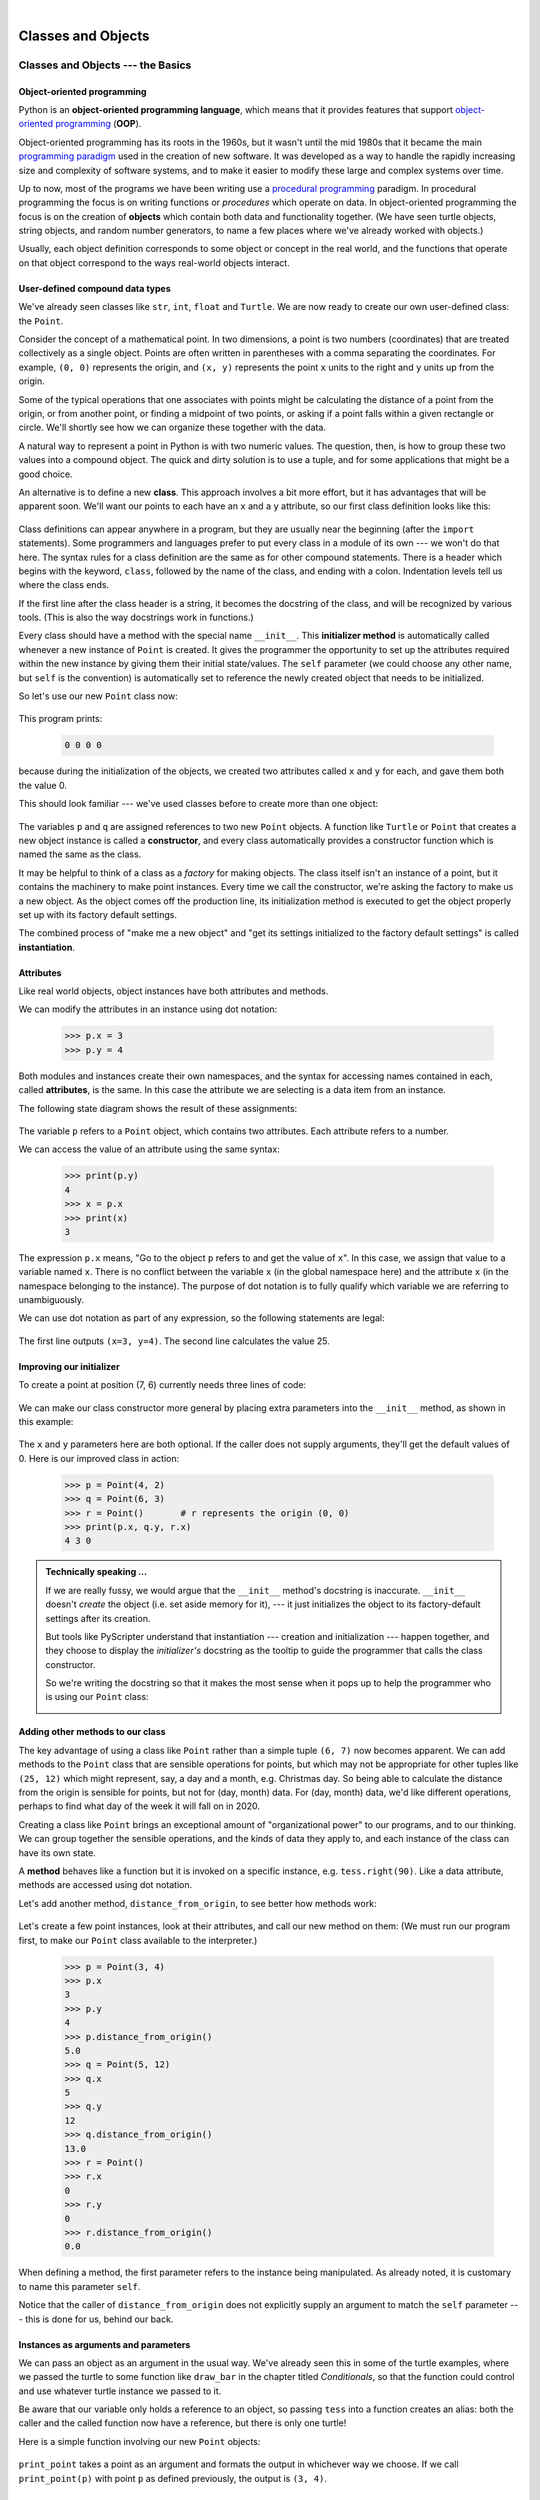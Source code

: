 ..  Copyright (C) Peter Wentworth, Jeffrey Elkner, Allen B. Downey and Chris Meyers.
    Permission is granted to copy, distribute and/or modify this document
    under the terms of the GNU Free Documentation License, Version 1.3
    or any later version published by the Free Software Foundation;
    with Invariant Sections being Foreword, Preface, and Contributor List, no
    Front-Cover Texts, and no Back-Cover Texts.  A copy of the license is
    included in the section entitled "GNU Free Documentation License".

|     

Classes and Objects
==================================

Classes and Objects --- the Basics
##################################
.. Pete thinks:  this and the next chapter are too heavily biased towards geometry, and need 
   some other non-overwhelming examples.  
   In particular, the objects are stateless, rather than state machines.
   We need another good sample or exercise that emphasizes that the object has state.  (like the
   turtle that has a position and color, and methods like forward that change the state.)
   Perhaps a prepaid phone account object, that allows top-up deposits, and SMS charges
   or call charges, and querying of the balance.   But at the same time, if there was also
   interesting algorithmic computation that could be encapsulated in the object, (and was natural 
   for the object rather than contrived) that would be even better.   Subtracing 20c from your
   SMS balance really sounds as boring as all hell!  In the chapter on PyGame we'll try to address
   this with some sprites that have internal state. 


.. index:: object-oriented programming

Object-oriented programming
---------------------------

Python is an **object-oriented programming language**, which means that it
provides features that support `object-oriented programming
<http://en.wikipedia.org/wiki/Object-oriented_programming>`__ (**OOP**).

Object-oriented programming has its roots in the 1960s, but it wasn't until the
mid 1980s that it became the main `programming paradigm
<http://en.wikipedia.org/wiki/Programming_paradigm>`__ used in the creation
of new software. It was developed as a way to handle the rapidly increasing
size and complexity of software systems, and to make it easier to modify these
large and complex systems over time.

Up to now, most of the programs we have been writing use a `procedural programming
<http://en.wikipedia.org/wiki/Procedural_programming>`__ paradigm. In
procedural programming the focus is on writing functions or *procedures* which
operate on data. In object-oriented programming the focus is on the creation of
**objects** which contain both data and functionality together.   (We have seen turtle
objects, string objects, and random number generators, to name a few places where
we've already worked with objects.) 

Usually, each object definition corresponds to some object or concept in the real
world, and the functions that operate on that object correspond to the ways
real-world objects interact.
 
.. index:: compound data type

User-defined compound data types
--------------------------------

We've already seen classes like ``str``, ``int``, ``float`` and ``Turtle``.  
We are now ready to create our own user-defined class: the ``Point``.

Consider the concept of a mathematical point. In two dimensions, a point is two
numbers (coordinates) that are treated collectively as a single object. 
Points are often written in parentheses with a comma
separating the coordinates. For example, ``(0, 0)`` represents the origin, and
``(x, y)`` represents the point ``x`` units to the right and ``y`` units up
from the origin.

Some of the typical operations that one associates with points might be
calculating the distance of a point from the origin, or from another point,
or finding a midpoint of two points, or asking if a point falls within a
given rectangle or circle.  We'll shortly see how we can organize these
together with the data.

A natural way to represent a point in Python is with two numeric values. The
question, then, is how to group these two values into a compound object. The
quick and dirty solution is to use a tuple, and for some applications
that might be a good choice.

An alternative is to define a new **class**. This approach involves a 
bit more effort, but it has advantages that will be apparent soon.  
We'll want our points to each have an ``x`` and a ``y`` attribute,
so our first class definition looks like this:

    .. sourcecode:: python3
        :linenos:
        
        class Point:
            """ Point class represents and manipulates x,y coords. """
            
            def __init__(self):
                """ Create a new point at the origin """
                self.x = 0
                self.y = 0          

Class definitions can appear anywhere in a program, but they are usually near
the beginning (after the ``import`` statements). Some programmers and languages
prefer to put every class in a module of its own --- we won't do that here.  
The syntax rules for a class
definition are the same as for other compound statements. There is a header
which begins with the keyword, ``class``, followed by the name of the class,
and ending with a colon.  Indentation levels tell us where the class ends.

If the first line after the class header is a string, it becomes
the docstring of the class, and will be recognized by various tools.  (This
is also the way docstrings work in functions.)

Every class should have a method with the special name ``__init__``.  
This **initializer method** is automatically called whenever a new 
instance of ``Point`` is created.  It gives the programmer the opportunity 
to set up the attributes required within the new instance by giving them 
their initial state/values.  The ``self`` parameter (we could choose any
other name, but ``self`` is the convention) is automatically set to reference
the newly created object that needs to be initialized.   

So let's use our new ``Point`` class now:

    .. sourcecode:: python3
        :linenos:
        
        p = Point()         # Instantiate an object of type Point
        q = Point()         # Make a second point

        print(p.x, p.y, q.x, q.y)  # Each point object has its own x and y
    
This program prints: 

    .. sourcecode:: python3
    
       0 0 0 0
   
because during the initialization of the objects, we created two
attributes called ``x`` and ``y`` for each, and gave them both the value 0.

This should look familiar --- we've used classes before to create
more than one object:   

    .. sourcecode:: python3
        :linenos:

        from turtle import Turtle    
        
        tess = Turtle()     # Instantiate objects of type Turtle   
        alex = Turtle()  
 
The variables ``p`` and ``q`` are assigned references to two new ``Point`` objects. 
A function like ``Turtle`` or ``Point`` that creates a new object instance 
is called a **constructor**, and every class automatically provides a
constructor function which is named the same as the class.

It may be helpful to think of a class as a *factory* for making objects.  
The class itself isn't an instance of a point, but it contains the machinery 
to make point instances.   Every time we call the constructor, we're asking
the factory to make us a new object.  As the object comes off the 
production line, its initialization method is executed to 
get the object properly set up with its factory default settings.

The combined process of "make me a new object" and "get its settings initialized
to the factory default settings" is called **instantiation**.  

.. index:: attribute

Attributes
----------

Like real world objects, object instances have both attributes and methods.   

We can modify the attributes in an instance using dot notation:

    .. sourcecode:: python3
        
        >>> p.x = 3
        >>> p.y = 4

Both modules and instances create
their own namespaces, and the syntax for accessing names contained in each,
called **attributes**, is the same. In this case the attribute we are selecting
is a data item from an instance.

The following state diagram shows the result of these assignments:

    .. image:: illustrations/point.png
       :alt: Point state diagram 

The variable ``p`` refers to a ``Point`` object, which contains two attributes.
Each attribute refers to a number.

We can access the value of an attribute using the same syntax:

    .. sourcecode:: python3
        
        >>> print(p.y)
        4
        >>> x = p.x
        >>> print(x)
        3

The expression ``p.x`` means, "Go to the object ``p`` refers to and get the
value of ``x``". In this case, we assign that value to a variable named ``x``.
There is no conflict between the variable ``x`` (in the global namespace here)
and the attribute ``x`` (in the namespace belonging to the instance). The
purpose of dot notation is to fully qualify which variable we are referring to
unambiguously.

We can use dot notation as part of any expression, so the following statements
are legal:

    .. sourcecode:: python3
        :linenos:
        
        print("(x={0}, y={1})".format(p.x, p.y))
        distance_squared_from_origin = p.x * p.x + p.y * p.y

The first line outputs ``(x=3, y=4)``.  The second line calculates the value 25.


Improving our initializer
------------------------- 

To create a point at position (7, 6) currently needs three lines of code:

    .. sourcecode:: python3
        :linenos:
        
        p = Point()
        p.x = 7
        p.y = 6
    
We can make our class constructor more general by placing extra parameters into
the ``__init__`` method, as shown in this example:

    .. sourcecode:: python3
        :linenos:
        
        class Point:
            """ Point class represents and manipulates x,y coords. """
            
            def __init__(self, x=0, y=0):
                """ Create a new point at x, y """
                self.x = x
                self.y = y 
                
        # Other statements outside the class continue below here.

The ``x`` and ``y`` parameters here are both optional.  If the caller does not 
supply arguments, they'll get the default values of 0.  Here is our improved class 
in action:

    .. sourcecode:: python3
        
        >>> p = Point(4, 2)
        >>> q = Point(6, 3)
        >>> r = Point()       # r represents the origin (0, 0)
        >>> print(p.x, q.y, r.x)
        4 3 0 
    

.. admonition:: Technically speaking ...

   If we are really fussy, we would argue that the ``__init__`` method's docstring
   is inaccurate. ``__init__`` doesn't *create* the object (i.e. set aside memory for it), --- 
   it just initializes the object to its factory-default settings after its creation.  
   
   But tools like PyScripter understand that instantiation --- creation and initialization --- 
   happen together, and they choose to display the *initializer's* docstring as the tooltip
   to guide the programmer that calls the class constructor.  
   
   So we're writing the docstring so that it makes the most sense when it pops up to 
   help the programmer who is using our ``Point`` class:
   
   .. image:: illustrations/tooltip_init.png
   
       
Adding other methods to our class
---------------------------------
          
The key advantage of using a class like ``Point`` rather than a simple
tuple ``(6, 7)`` now becomes apparent.  We can add methods to
the ``Point`` class that are sensible operations for points, but
which may not be appropriate for other tuples like ``(25, 12)`` which might
represent, say, a day and a month, e.g. Christmas day. So being able
to calculate the distance from the origin is sensible for 
points, but not for (day, month) data.  For (day, month) data, 
we'd like different operations, perhaps to find what day of the week 
it will fall on in 2020.
 
Creating a class like ``Point`` brings an exceptional
amount of "organizational power" to our programs, and to our thinking. 
We can group together the sensible operations, and the kinds of data 
they apply to, and each instance of the class can have its own state.       
          
A **method** behaves like a function but it is invoked on a specific
instance, e.g. ``tess.right(90)``.   Like a data
attribute, methods are accessed using dot notation.  

Let's add another method, ``distance_from_origin``, to see better how methods
work:

    .. sourcecode:: python3
        :linenos:
        
        class Point:
            """ Create a new Point, at coordinates x, y """
            
            def __init__(self, x=0, y=0):
                """ Create a new point at x, y """
                self.x = x
                self.y = y 

            def distance_from_origin(self):
                """ Compute my distance from the origin """
                return ((self.x ** 2) + (self.y ** 2)) ** 0.5 

Let's create a few point instances, look at their attributes, and call our new
method on them: (We must run our program first, to make our ``Point`` class available to the interpreter.)

    .. sourcecode:: python3

        >>> p = Point(3, 4)
        >>> p.x
        3
        >>> p.y
        4
        >>> p.distance_from_origin()
        5.0
        >>> q = Point(5, 12)
        >>> q.x
        5
        >>> q.y
        12
        >>> q.distance_from_origin()
        13.0
        >>> r = Point()
        >>> r.x
        0
        >>> r.y
        0
        >>> r.distance_from_origin()
        0.0   

When defining a method, the first parameter refers to the instance being
manipulated.  As already noted, it is customary to name this parameter ``self``.  

Notice that the caller of ``distance_from_origin`` does not explicitly 
supply an argument to match the ``self`` parameter --- this is done for
us, behind our back.  

    
Instances as arguments and parameters
-------------------------------------

We can pass an object as an argument in the usual way. We've already seen
this in some of the turtle examples, where we passed the turtle to
some function like ``draw_bar`` in the chapter titled `Conditionals`, 
so that the function could control and use whatever turtle instance we passed to it.  

Be aware that our variable only holds a reference to an object, so passing ``tess``
into a function creates an alias: both the caller and the called function
now have a reference, but there is only one turtle! 

Here is a simple function involving our new ``Point`` objects:
 
    .. sourcecode:: python3
        :linenos:
        
        
        def print_point(pt):  
            print("({0}, {1})".format(pt.x, pt.y))

``print_point`` takes a point as an argument and formats the output in whichever
way we choose.  If we call ``print_point(p)`` with point ``p`` as defined previously,
the output is ``(3, 4)``.


Converting an instance to a string
----------------------------------

Most object-oriented programmers probably would not do what we've just done in ``print_point``.  
When we're working with classes and objects, a preferred alternative
is to add a new method to the class.  And we don't like chatterbox methods that call
``print``.  A better approach is to have a method so that every instance
can produce a string representation of itself.  Let's initially 
call it ``to_string``:

    .. sourcecode:: python3
        :linenos:

        class Point:
            # ...
        
            def to_string(self):
                return "({0}, {1})".format(self.x, self.y)

Now we can say: 

    .. sourcecode:: python3
    
        >>> p = Point(3, 4)
        >>> print(p.to_string())
        (3, 4)
    
But don't we already have a ``str`` type converter that can 
turn our object into a string?  Yes!  And doesn't ``print``
automatically use this when printing things?  Yes again! 
But these automatic mechanisms do not yet do exactly what we want: 

    .. sourcecode:: python3
    
       >>> str(p)    
       '<__main__.Point object at 0x01F9AA10>'
       >>> print(p)    
       '<__main__.Point object at 0x01F9AA10>'
   
Python has a clever trick up its sleeve to fix this.  If we call our new 
method ``__str__`` instead of ``to_string``, the Python interpreter
will use our code whenever it needs to convert a ``Point`` to a string.  
Let's re-do this again, now:

    .. sourcecode:: python3
        :linenos:

            class Point:
                # ...
            
                def __str__(self):    # All we have done is renamed the method
                    return "({0}, {1})".format(self.x, self.y)   
                
and now things are looking great!  

    .. sourcecode:: python3

        >>> str(p)     # Python now uses the __str__ method that we wrote.
        (3, 4)
        >>> print(p)
        (3, 4)           
              

Instances as return values
--------------------------

Functions and methods can return instances. For example, given two ``Point`` objects,
find their midpoint.  First we'll write this as a regular function:

    .. sourcecode:: python3
        :linenos:

        def midpoint(p1, p2):
            """ Return the midpoint of points p1 and p2 """        
            mx = (p1.x + p2.x)/2
            my = (p1.y + p2.y)/2
            return Point(mx, my)

The function creates and returns a new ``Point`` object:

    .. sourcecode:: python3

        >>> p = Point(3, 4)
        >>> q = Point(5, 12)
        >>> r = midpoint(p, q)
        >>> r
        (4.0, 8.0)

    
Now let us do this as a method instead.  Suppose we have a point object,
and wish to find the midpoint halfway between it and some other target point:

    .. sourcecode:: python3
        :linenos:

        class Point:
           # ...
           
           def halfway(self, target):
                """ Return the halfway point between myself and the target """        
                mx = (self.x + target.x)/2
                my = (self.y + target.y)/2
                return Point(mx, my)
       
This method is identical to the function, aside from some renaming.
It's usage might be like this:

    .. sourcecode:: python3

        >>> p = Point(3, 4)
        >>> q = Point(5, 12)
        >>> r = p.halfway(q)
        >>> r
        (4.0, 8.0)

While this example assigns each point to a variable, this need not be done.
Just as function calls are composable, method calls and object instantiation
are also composable, leading to this alternative that uses no variables::

    >>> print(Point(3, 4).halfway(Point(5, 12)))
    (4.0, 8.0)

    
A change of perspective
-----------------------

The original syntax for a function call, ``print_time(current_time)``, suggests that the
function is the active agent. It says something like, *"Hey, print_time!  
Here's an object for you to print."*

In object-oriented programming, the objects are considered the active agents. An
invocation like ``current_time.print_time()`` says *"Hey current_time!
Please print yourself!"*

In our early introduction to turtles, we used
an object-oriented style, so that we said ``tess.forward(100)``, which 
asks the turtle to move itself forward by the given number of steps.

This change in perspective might be more polite, but it may not initially
be obvious that it is useful. But sometimes shifting responsibility from 
the functions onto the objects makes it possible to write more versatile 
functions, and makes it easier to maintain and reuse code.  

The most important advantage of the object-oriented style is that it
fits our mental chunking and real-life experience more accurately. 
In real life our ``cook`` method is part of our microwave oven --- we don't
have a ``cook`` function sitting in the corner of the kitchen, into which
we pass the microwave!  Similarly, we use the cellphone's own methods 
to send an sms, or to change its state to silent.  The functionality 
of real-world objects tends to be tightly bound up inside the objects 
themselves.  OOP allows us to accurately mirror this when we
organize our programs. 

Objects can have state
----------------------

Objects are most useful when we also need to keep some state that is updated from 
time to time.  Consider a turtle object.  Its state consists of things like
its position, its heading, its color, and its shape.  A method like ``left(90)`` updates
the turtle's heading, ``forward`` changes its position, and so on.

For a bank account object, a main component of the state would be
the current balance, and perhaps a log of all transactions.  The methods would
allow us to query the current balance, deposit new funds, or make a payment.
Making a payment would include an amount, and a description, so that this could
be added to the transaction log.  We'd also want a method to show the transaction
log.

Glossary
--------

.. glossary::


    attribute
        One of the named data items that makes up an instance.

    class
        A user-defined compound type. A class can also be thought of as a
        template for the objects that are instances of it. (The iPhone is
        a class. By December 2010, estimates are that 50 million instances 
        had been sold!)
        
    constructor
        Every class has a "factory", called by the same name as the class, for
        making new instances.  If the class has an *initializer method*, this method
        is used to get the attributes (i.e. the state) of the new object properly set up. 
            
    initializer method
        A special method in Python (called ``__init__``) 
        that is invoked automatically to set a newly created object's
        attributes to their initial (factory-default) state.
        
    instance
        An object whose type is of some class.  Instance and object are used
        interchangeably.
        
    instantiate
        To create an instance of a class, and to run its initializer. 
        
    method
        A function that is defined inside a class definition and is invoked on
        instances of that class. 

    object
        A compound data type that is often used to model a thing or concept in
        the real world.  It bundles together the data and the operations that 
        are relevant for that kind of data.  Instance and object are used
        interchangeably.

    object-oriented programming
        A powerful style of programming in which data and the operations 
        that manipulate it are organized into objects.        

    object-oriented language
        A language that provides features, such as user-defined classes and
        inheritance, that facilitate object-oriented programming.



Exercises
---------

#. Rewrite the ``distance`` function from the chapter titled *Fruitful functions* so that it takes two
   ``Point``\ s as parameters instead of four numbers.
   
#. Add a method ``reflect_x`` to ``Point`` which returns a new ``Point``, one which is the 
   reflection of the point about the x-axis.  For example, 
   ``Point(3, 5).reflect_x()`` is (3, -5)

#. Add a method ``slope_from_origin`` which returns the slope of the line joining the origin
   to the point.   For example, ::
   
      >>> Point(4, 10).slope_from_origin()
      2.5     
      
   What cases will cause this method to fail? 
   
#. The equation of a straight line is  "y = ax + b", (or perhaps "y = mx + c").
   The coefficients a and b completely describe the line.  Write a method in the 
   ``Point`` class so that if a point instance is given another point, it will compute the equation
   of the straight line joining the two points.  It must return the two coefficients as a tuple
   of two values.  For example,   ::
   
      >>> print(Point(4, 11).get_line_to(Point(6, 15))) 
      >>> (2, 3)
 
   This tells us that the equation of the line joining the two points is "y = 2x + 3".    
   When will this method fail?
   
#. Given four points that fall on the circumference of a circle, find the midpoint of the circle.
   When will this function fail?   
   
   *Hint:* You *must*
   know how to solve the geometry problem *before* you think of going anywhere near programming.
   You cannot program a solution to a problem if you don't understand what you want the computer to do! 
   
#. Create a new class, SMS_store.  The class will instantiate SMS_store objects,
   similar to an inbox or outbox on a cellphone::
   
       my_inbox = SMS_store()
   
   This store can hold multiple SMS messages  (i.e. its internal state will just be a list of messages).  Each message
   will be represented as a tuple::

       (has_been_viewed, from_number, time_arrived, text_of_SMS) 
       
   The inbox object should provide these methods::
       
       my_inbox.add_new_arrival(from_number, time_arrived, text_of_SMS)    
         # Makes new SMS tuple, inserts it after other messages 
         # in the store. When creating this message, its 
         # has_been_viewed status is set False.
            
       my_inbox.message_count()         
         # Returns the number of sms messages in my_inbox
          
       my_inbox.get_unread_indexes()    
         # Returns list of indexes of all not-yet-viewed SMS messages
         
       my_inbox.get_message(i)          
         # Return (from_number, time_arrived, text_of_sms) for message[i]
         # Also change its state to "has been viewed".
         # If there is no message at position i, return None
         
       my_inbox.delete(i)     # Delete the message at index i
       my_inbox.clear()       # Delete all messages from inbox
   
   Write the class, create a message store object, write tests for these methods, and implement the methods.

..  Copyright (C)  Peter Wentworth, Jeffrey Elkner, Allen B. Downey and Chris Meyers.
    Permission is granted to copy, distribute and/or modify this document
    under the terms of the GNU Free Documentation License, Version 1.3
    or any later version published by the Free Software Foundation;
    with Invariant Sections being Foreword, Preface, and Contributor List, no
    Front-Cover Texts, and no Back-Cover Texts.  A copy of the license is
    included in the section entitled "GNU Free Documentation License".

 
| 
    
Classes and Objects --- Digging a little deeper
###############################################

.. index:: rectangle

Rectangles
----------

Let's say that we want a class to represent a rectangle which is located 
somewhere in the XY plane. The question is, what information do we have 
to provide in order to specify such a rectangle? To keep things simple, 
assume that the rectangle is oriented either vertically or
horizontally, never at an angle.

There are a few possibilities: we could specify the center of the rectangle
(two coordinates) and its size (width and height); or we could specify one of
the corners and the size; or we could specify two opposing corners. A
conventional choice is to specify the upper-left corner of the rectangle, and
the size.

Again, we'll define a new class, and provide it with an initializer and
a string converter method:

    .. sourcecode:: python3
        :linenos:
        
        class Rectangle:
            """ A class to manufacture rectangle objects """
            
            def __init__(self, posn, w, h):
                """ Initialize rectangle at posn, with width w, height h """
                self.corner = posn
                self.width = w
                self.height = h
                
            def __str__(self):
                return  "({0}, {1}, {2})" 
                          .format(self.corner, self.width, self.height)
                
        box = Rectangle(Point(0, 0), 100, 200)
        bomb = Rectangle(Point(100, 80), 5, 10)    # In my video game
        print("box: ", box)
        print("bomb: ", bomb)     
    
To specify the upper-left corner, we have embedded a ``Point`` object (as we used
it in the previous chapter) within our new ``Rectangle`` object!
We create two new ``Rectangle`` objects, and then print them producing:  

    .. sourcecode:: python3

        box: ((0, 0), 100, 200)
        bomb: ((100, 80), 5, 10)

The dot operator composes. The expression ``box.corner.x`` means, "Go to the
object that ``box`` refers to and select its attribute named ``corner``, then go to
that object and select its attribute named ``x``".

The figure shows the state of this object:

    .. image:: illustrations/rectangle.png

Objects are mutable
-------------------

We can change the state of an object by making an assignment to one of
its attributes. For example, to grow the size of a rectangle without
changing its position, we could modify the values of ``width`` and
``height``:

    .. sourcecode:: python3
        
        box.width += 50
        box.height += 100
    
Of course, we'd probably like to provide a method to encapsulate this
inside the class.  We will also provide another method to move the 
position of the rectangle elsewhere: 

    .. sourcecode:: python3
        :linenos:

        class Rectangle:
            # ...
        
            def grow(self, delta_width, delta_height):
                """ Grow (or shrink) this object by the deltas """
                self.width += delta_width
                self.height += delta_height

            def move(self, dx, dy):
                """ Move this object by the deltas """
                self.corner.x += dx
                self.corner.y += dy

Let us try this: 

    .. sourcecode:: python3

        >>> r = Rectangle(Point(10,5), 100, 50)
        >>> print(r)
        ((10, 5), 100, 50)
        >>> r.grow(25, -10)
        >>> print(r)
        ((10, 5), 125, 40)
        >>> r.move(-10, 10)
        print(r)
        ((0, 15), 125, 40)
      
.. index:: equality, equality; deep, equality; shallow, shallow equality, deep equality      

Sameness
--------

The meaning of the word "same" seems perfectly clear until we give it some
thought, and then we realize there is more to it than we initially expected.

For example, if we say, "Alice and Bob have the same car", we mean that her car
and his are the same make and model, but that they are two different cars. If
we say, "Alice and Bob have the same mother", we mean that her mother and his
are the same person.

When we talk about objects, there is a similar ambiguity. For example, if two
``Point``\s are the same, does that mean they contain the same data
(coordinates) or that they are actually the same object?

We've already seen the ``is`` operator in the chapter on lists, where we
talked about aliases:
it allows us to find out if two references refer to the same object: 

    .. sourcecode:: python3
        
        >>> p1 = Point(3, 4)
        >>> p2 = Point(3, 4)
        >>> p1 is p2
        False

Even though ``p1`` and ``p2`` contain the same coordinates, they are not the
same object. If we assign ``p1`` to ``p3``, then the two variables are aliases
of the same object:

    .. sourcecode:: python3
        
        >>> p3 = p1
        >>> p1 is p3
        True

This type of equality is called **shallow equality** because it
compares only the references, not the contents of the objects.

To compare the contents of the objects --- **deep equality** ---
we can write a function called ``same_coordinates``:

    .. sourcecode:: python3
        :linenos:
        
        def same_coordinates(p1, p2):
            return (p1.x == p2.x) and (p1.y == p2.y)

Now if we create two different objects that contain the same data, we can use
``same_point`` to find out if they represent points with the same coordinates.

    .. sourcecode:: python3
        
        >>> p1 = Point(3, 4)
        >>> p2 = Point(3, 4)
        >>> same_coordinates(p1, p2)
        True

Of course, if the two variables refer to the same object, they have both
shallow and deep equality.

.. admonition:: Beware of  == 

    "When I use a word," Humpty Dumpty said, in a rather scornful tone, "it means just what I choose it to mean --- neither more nor less."   *Alice in Wonderland*
    
    Python has a powerful feature that allows a designer of a class to decide what an operation
    like ``==`` or ``<`` should mean.  (We've just shown how we can control how our own objects
    are converted to strings, so we've already made a start!)  We'll cover more detail later. 
    But sometimes the implementors will attach shallow equality semantics, and 
    sometimes deep equality, as shown in this little experiment:  
    
        .. sourcecode:: python3
            :linenos:
        
            p = Point(4, 2)
            s = Point(4, 2)
            print("== on Points returns", p == s)  
            # By default, == on Point objects does a shallow equality test

            a = [2,3]
            b = [2,3]
            print("== on lists returns",  a == b) 
            # But by default, == does a deep equality test on lists

    This outputs:
    
            .. sourcecode:: python3
        
                == on Points returns False
                == on lists returns True  
        
    So we conclude that even though the two lists (or tuples, etc.) are distinct objects
    with different memory addresses, for lists the ``==`` operator tests for deep equality, 
    while in the case of points it makes a shallow test. 

.. index:: copy, copy; deep, copy; shallow 

Copying
-------

Aliasing can make a program difficult to read because changes made in
one place might have unexpected effects in another place. It is hard
to keep track of all the variables that might refer to a given object.

Copying an object is often an alternative to aliasing. The ``copy``
module contains a function called ``copy`` that can duplicate any
object:

    .. sourcecode:: python3

        
        >>> import copy
        >>> p1 = Point(3, 4)
        >>> p2 = copy.copy(p1)    
        >>> p1 is p2
        False
        >>> same_coordinates(p1, p2)
        True

Once we import the ``copy`` module, we can use the ``copy`` function to make
a new ``Point``. ``p1`` and ``p2`` are not the same point, but they contain
the same data.

To copy a simple object like a ``Point``, which doesn't contain any
embedded objects, ``copy`` is sufficient. This is called **shallow
copying**.

For something like a ``Rectangle``, which contains a reference to a
``Point``, ``copy`` doesn't do quite the right thing. It copies the
reference to the ``Point`` object, so both the old ``Rectangle`` and the
new one refer to a single ``Point``.

If we create a box, ``b1``, in the usual way and then make a copy, ``b2``,
using ``copy``, the resulting state diagram looks like this:

    .. image:: illustrations/rectangle2.png

This is almost certainly not what we want. In this case, invoking
``grow`` on one of the ``Rectangle`` objects would not affect the other, but
invoking ``move`` on either would affect both! This behavior is
confusing and error-prone. The shallow copy has created an alias to the
``Point`` that represents the corner. 

Fortunately, the ``copy`` module contains a function named ``deepcopy`` that
copies not only the object but also any embedded objects. It won't be
surprising to learn that this operation is called a **deep copy**.

    .. sourcecode:: python3

        >>> b2 = copy.deepcopy(b1)

Now ``b1`` and ``b2`` are completely separate objects.


Glossary
--------

.. glossary::
        
    deep copy
        To copy the contents of an object as well as any embedded objects, and
        any objects embedded in them, and so on; implemented by the
        ``deepcopy`` function in the ``copy`` module.
        
    deep equality
        Equality of values, or two references that point to objects that have
        the same value.
            
    shallow copy
        To copy the contents of an object, including any references to embedded
        objects; implemented by the ``copy`` function in the ``copy`` module.
        
    shallow equality
        Equality of references, or two references that point to the same object.


Exercises
---------
   
#. Add a method ``area`` to the ``Rectangle`` class that returns the area of any instance::

      r = Rectangle(Point(0, 0), 10, 5)
      test(r.area() == 50)

#. Write a ``perimeter`` method in the ``Rectangle`` class so that we can find
   the perimeter of any rectangle instance::
   
      r = Rectangle(Point(0, 0), 10, 5)
      test(r.perimeter() == 30)

#. Write a ``flip`` method in the ``Rectangle`` class that swaps the width
   and the height of any rectangle instance::
   
      r = Rectangle(Point(100, 50), 10, 5)
      test(r.width == 10 and r.height == 5)
      r.flip()
      test(r.width == 5 and r.height == 10)
      
#. Write a new method in the ``Rectangle`` class to test if a ``Point`` falls within
   the rectangle.  For this exercise, assume that a rectangle at (0,0) with
   width 10 and height 5 has *open* upper bounds on the width and height, 
   i.e. it stretches in the x direction from [0 to 10), where 0 is included
   but 10 is excluded, and from [0 to 5) in the y direction.  So
   it does not contain the point (10, 2).  These tests should pass::
   
      r = Rectangle(Point(0, 0), 10, 5)
      test(r.contains(Point(0, 0)))
      test(r.contains(Point(3, 3)))
      test(not r.contains(Point(3, 7)))
      test(not r.contains(Point(3, 5)))
      test(r.contains(Point(3, 4.99999)))
      test(not r.contains(Point(-3, -3)))
   
#. In games, we often put a rectangular "bounding box" around our sprites. 
   (A sprite is an object that can move about in the game, as we will see 
   shortly.)  We can then do *collision detection* between, say, 
   bombs and spaceships, by comparing whether their rectangles overlap anywhere. 
   
   Write a function to determine whether two rectangles collide. *Hint:
   this might be quite a tough exercise!  Think carefully about all the
   cases before you code.*
 
..  Copyright (C)  Peter Wentworth, Jeffrey Elkner, Allen B. Downey and Chris Meyers.
    Permission is granted to copy, distribute and/or modify this document
    under the terms of the GNU Free Documentation License, Version 1.3
    or any later version published by the Free Software Foundation;
    with Invariant Sections being Foreword, Preface, and Contributor List, no
    Front-Cover Texts, and no Back-Cover Texts.  A copy of the license is
    included in the section entitled "GNU Free Documentation License".

 
| 

Even more OOP
#############

MyTime
------

As another example of a user-defined type, we'll define a class called ``MyTime``
that records the time of day. We'll provide an ``__init__`` method to ensure
that every instance is created with appropriate attributes and initialization.  
The class definition looks like this:

    .. sourcecode:: python3
        :linenos:
        
        class MyTime:
        
            def __init__(self, hrs=0, mins=0, secs=0):
                """ Create a MyTime object initialized to hrs, mins, secs """
                self.hours = hrs
                self.minutes = mins
                self.seconds = secs     

We can instantiate a new ``MyTime`` object:  

    .. sourcecode:: python3
        :linenos:
        
        tim1 = MyTime(11, 59, 30)


The state diagram for the object looks like this:

    .. image:: illustrations/time.png 

We'll leave it as an exercise for the readers to add a ``__str__``
method so that MyTime objects can print themselves decently.

.. index:: function; pure

Pure functions
--------------

In the next few sections, we'll write two versions of a function called
``add_time``, which calculates the sum of two ``MyTime`` objects. They will demonstrate
two kinds of functions: pure functions and modifiers.

The following is a rough version of ``add_time``:

    .. sourcecode:: python3
        :linenos:
        
        def add_time(t1, t2):
            h = t1.hours + t2.hours
            m = t1.minutes + t2.minutes
            s = t1.seconds + t2.seconds
            sum_t = MyTime(h, m, s)
            return sum_t

The function creates a new ``MyTime`` object and
returns a reference to the new object. This is called a **pure function**
because it does not modify any of the objects passed to it as parameters and it
has no side effects, such as updating global variables, 
displaying a value, or getting user input.

Here is an example of how to use this function. We'll create two ``MyTime``
objects: ``current_time``, which contains the current time; and ``bread_time``,
which contains the amount of time it takes for a breadmaker to make bread. Then
we'll use ``add_time`` to figure out when the bread will be done.  

    .. sourcecode:: python3
        
        >>> current_time = MyTime(9, 14, 30)
        >>> bread_time = MyTime(3, 35, 0)
        >>> done_time = add_time(current_time, bread_time)
        >>> print(done_time)
        12:49:30

The output of this program is ``12:49:30``, which is correct. On the other
hand, there are cases where the result is not correct. Can you think of one?

The problem is that this function does not deal with cases where the number of
seconds or minutes adds up to more than sixty. When that happens, we have to
carry the extra seconds into the minutes column or the extra minutes into the
hours column.

Here's a better version of the function:

    .. sourcecode:: python3
        :linenos:
        
        def add_time(t1, t2):
            
            h = t1.hours + t2.hours
            m = t1.minutes + t2.minutes
            s = t1.seconds + t2.seconds
           
            if s >= 60:
                s -= 60
                m += 1
           
            if m >= 60:
                m -= 60
                h += 1
                
            sum_t = MyTime(h, m, s)
            return sum_t

This function is starting to get bigger, and still doesn't work
for all possible cases.  Later we will
suggest an alternative approach that yields better code.

.. index:: modifier

Modifiers
---------

There are times when it is useful for a function to modify one or more of the
objects it gets as parameters. Usually, the caller keeps a reference to the
objects it passes, so any changes the function makes are visible to the caller.
Functions that work this way are called **modifiers**.

``increment``, which adds a given number of seconds to a ``MyTime`` object, would
be written most naturally as a modifier. A rough draft of the function looks like this:

    .. sourcecode:: python3
        :linenos:
        
        def increment(t, secs):
            t.seconds += secs
           
            if t.seconds >= 60:
                t.seconds -= 60
                t.minutes += 1
           
            if t.minutes >= 60:
                t.minutes -= 60
                t.hours += 1


The first line performs the basic operation; the remainder deals with the
special cases we saw before.

Is this function correct? What happens if the parameter ``seconds`` is much
greater than sixty? In that case, it is not enough to carry once; we have to
keep doing it until ``seconds`` is less than sixty. One solution is to replace
the ``if`` statements with ``while`` statements:

    .. sourcecode:: python3
        :linenos:
        
        def increment(t, seconds):
            t.seconds += seconds
           
            while t.seconds >= 60:
                t.seconds -= 60
                t.minutes += 1
           
            while t.minutes >= 60:
                t.minutes -= 60
                t.hours += 1

This function is now correct when seconds is not negative, and when
hours does not exceed 23, but it is not a particularly good solution.

Converting ``increment`` to a method
------------------------------------

Once again, OOP programmers would prefer to put functions that work with
``MyTime`` objects into the ``MyTime`` class, so let's convert ``increment`` 
to a method. To save space, we will leave out previously defined methods, 
but you should keep them in your version:

    .. sourcecode:: python3
        :linenos:
        
        class MyTime:
            # Previous method definitions here...
           
            def increment(self, seconds):
                self.seconds += seconds 
           
                while self.seconds >= 60:
                    self.seconds -= 60
                    self.minutes += 1
           
                while self.minutes >= 60:
                    self.minutes -= 60
                    self.hours += 1

The transformation is purely mechanical --- we move the definition into
the class definition and (optionally) change the name of the first parameter to
``self``, to fit with Python style conventions.

Now we can invoke ``increment`` using the syntax for invoking a method.

    .. sourcecode:: python3
        :linenos:
        
        current_time.increment(500)

Again, the object on which the method is invoked gets assigned to the first
parameter, ``self``. The second parameter, ``seconds`` gets the value ``500``.

An "Aha!" insight
----------------- 

Often a high-level insight into the problem can make the programming much easier. 

In this case, the insight is that a ``MyTime`` object is really a 
three-digit number in base 60! The ``second``
component is the ones column, the ``minute`` component is the sixties column,
and the ``hour`` component is the thirty-six hundreds column.

When we wrote ``add_time`` and ``increment``, we were effectively doing
addition in base 60, which is why we had to carry from one column to the next.

This observation suggests another approach to the whole problem --- we can
convert a ``MyTime`` object into a single number and take advantage of the fact
that the computer knows how to do arithmetic with numbers.  The following
method is added to the ``MyTime`` class to convert any instance into 
a corresponding number of seconds:

    .. sourcecode:: python3
        :linenos:
        
        class MyTime:
            # ...
            
            def to_seconds(self):
                """ Return the number of seconds represented 
                    by this instance 
                """
                return self.hours * 3600 + self.minutes * 60 + self.seconds
 

Now, all we need is a way to convert from an integer back to a ``MyTime`` object.
Supposing we have ``tsecs`` seconds, some integer division and mod operators
can do this for us:

    .. sourcecode:: python3
        :linenos:

        hrs = tsecs // 3600
        leftoversecs = tsecs % 3600
        mins = leftoversecs // 60
        secs = leftoversecs % 60  

You might have to think a bit to convince yourself that this technique to
convert from one base to another is correct. 

In OOP we're really trying to wrap together the data and the operations
that apply to it.  So we'd like to have this logic inside the ``MyTime``
class.  A good solution is to rewrite the class initializer so that it can 
cope with initial values of seconds or minutes that are outside the 
**normalized** values.  (A normalized time would be something
like 3 hours 12 minutes and 20 seconds.  The same time, but unnormalized 
could be 2 hours 70 minutes and 140 seconds.)  

Let's rewrite a more powerful initializer for ``MyTime``:

    .. sourcecode:: python3
         :linenos:

         class MyTime:
            # ...
            
            def __init__(self, hrs=0, mins=0, secs=0):
                """ Create a new MyTime object initialized to hrs, mins, secs.
                    The values of mins and secs may be outside the range 0-59,
                    but the resulting MyTime object will be normalized.
                """
                
                # Calculate total seconds to represent
                totalsecs = hrs*3600 + mins*60 + secs   
                self.hours = totalsecs // 3600        # Split in h, m, s
                leftoversecs = totalsecs % 3600
                self.minutes = leftoversecs // 60
                self.seconds = leftoversecs % 60   

Now we can rewrite ``add_time`` like this:

    .. sourcecode:: python3
        :linenos:
        
        def add_time(t1, t2):
            secs = t1.to_seconds() + t2.to_seconds()
            return MyTime(0, 0, secs)

This version is much shorter than the original, and it is much easier to
demonstrate or reason that it is correct.

.. index:: generalization

Generalization
--------------

In some ways, converting from base 60 to base 10 and back is harder than just
dealing with times. Base conversion is more abstract; our intuition for dealing
with times is better.

But if we have the insight to treat times as base 60 numbers and make the
investment of writing the conversions, we get a program that is shorter, 
easier to read and debug, and more reliable.

It is also easier to add features later. For example, imagine subtracting two
``MyTime`` objects to find the duration between them. The naive approach would be to
implement subtraction with borrowing. Using the conversion functions would be
easier and more likely to be correct.

Ironically, sometimes making a problem harder (or more general) makes the
programming easier, because there are fewer special cases and fewer opportunities 
for error.

.. admonition:: Specialization versus Generalization

    Computer Scientists are generally fond of specializing their types, while mathematicians
    often take the opposite approach, and generalize everything.
    
    What do we mean by this? 
    
    If we ask a mathematician to solve a problem involving weekdays, days of the century, 
    playing cards, time, or dominoes, their most likely response is
    to observe that all these objects can be represented by integers. Playing cards, for example,
    can be numbered from 0 to 51.  Days within the century can be numbered. Mathematicians will say 
    *"These things are enumerable --- the elements can be uniquely numbered (and we can
    reverse this numbering to get back to the original concept). So let's number 
    them, and confine our thinking to integers.  Luckily, we have powerful techniques and a 
    good understanding of integers, and so our abstractions --- the way we tackle and simplify 
    these problems --- is to try to reduce them to problems about integers."* 

    Computer Scientists tend to do the opposite.  We will argue that there are many integer
    operations that are simply not meaningful for dominoes, or for days of the century.  So
    we'll often define new specialized types, like ``MyTime``, because we can restrict,
    control, and specialize the operations that are possible.  Object-oriented programming
    is particularly popular because it gives us a good way to bundle methods and specialized data
    into a new type.   

    Both approaches are powerful problem-solving techniques. Often it may help to try to
    think about the problem from both points of view --- *"What would happen if I tried to reduce
    everything to very few primitive types?"*, versus 
    *"What would happen if this thing had its own specialized type?"*    


Another example
----------------

The ``after`` function should compare two times, and tell us whether the first
time is strictly after the second, e.g.

    .. sourcecode:: python3
        
        >>> t1 = MyTime(10, 55, 12)
        >>> t2 = MyTime(10, 48, 22)
        >>> after(t1, t2)             # Is t1 after t2?
        True
    
This is slightly more complicated because it operates on two ``MyTime`` 
objects, not just one.  But we'd prefer to write it as a method anyway --- 
in this case, a method on the first argument:

    .. sourcecode:: python3
        :linenos:
        
        class MyTime:
            # Previous method definitions here...
           
            def after(self, time2):
                """ Return True if I am strictly greater than time2 """
                if self.hours > time2.hours:
                    return True 
                if self.hours < time2.hours:
                    return False 
           
                if self.minutes > time2.minutes:
                    return True 
                if self.minutes < time2.minutes:
                    return False 
                if self.seconds > time2.seconds:
                    return True
                    
                return False 

We invoke this method on one object and pass the other as an argument:

    .. sourcecode:: python3
        :linenos:
        
        if current_time.after(done_time):
            print("The bread will be done before it starts!")

We can almost read the invocation like English: If the current time is after the
done time, then...

The logic of the ``if`` statements deserve special attention here.   Lines 11-18
will only be reached if the two hour fields are the same.  Similarly, the test at
line 16 is only executed if both times have the same hours and the same minutes.

Could we make this easier by using our "Aha!" insight and extra work from earlier, 
and reducing both times to integers?   Yes, with spectacular results!

    .. sourcecode:: python3
        :linenos:
       
        class MyTime:
            # Previous method definitions here...
           
            def after(self, time2):
                """ Return True if I am strictly greater than time2 """
                return self.to_seconds() > time2.to_seconds()

This is a great way to code this: if we want to tell if the first time is
after the second time, turn them both into integers and compare the integers.


Operator overloading
--------------------

Some languages, including Python, make it possible to have different meanings for
the same operator when applied to different types.  For example, ``+`` in Python
means quite different things for integers and for strings.  This feature is called
**operator overloading**.

It is especially useful when programmers can also overload the operators for their
own user-defined types.  

For example, to override the addition operator ``+``, we can provide a method named
``__add__``:

    .. sourcecode:: python3
        :linenos:
        
        class MyTime:
            # Previously defined methods here...
           
            def __add__(self, other):
                return MyTime(0, 0, self.to_seconds() + other.to_seconds())

As usual, the first parameter is the object on which the method is invoked. The
second parameter is conveniently named ``other`` to distinguish it from
``self``.  To add two ``MyTime`` objects, we create and return a new ``MyTime`` object 
that contains their sum.

Now, when we apply the ``+`` operator to ``MyTime`` objects, Python invokes
the ``__add__`` method that we have written:

    .. sourcecode:: python3
        
        >>> t1 = MyTime(1, 15, 42) 
        >>> t2 = MyTime(3, 50, 30)
        >>> t3 = t1 + t2
        >>> print(t3)
        05:06:12

The expression ``t1 + t2`` is equivalent to ``t1.__add__(t2)``, but obviously
more elegant.  As an exercise, add a method ``__sub__(self, other)`` that
overloads the subtraction operator, and try it out.  

For the next couple of exercises we'll go back to the ``Point`` class defined
in our first chapter about objects, and overload some of its operators.   Firstly, adding
two points adds their respective (x, y) coordinates:

    .. sourcecode:: python3
        :linenos:

        class Point:
            # Previously defined methods here...
           
            def __add__(self, other):
                return Point(self.x + other.x,  self.y + other.y)

There are several ways to
override the behavior of the multiplication operator: by defining a method
named ``__mul__``, or ``__rmul__``, or both.

If the left operand of ``*`` is a ``Point``, Python invokes ``__mul__``, which
assumes that the other operand is also a ``Point``. It computes the
**dot product** of the two Points, defined according to the rules of linear
algebra:

    .. sourcecode:: python3
        :linenos:
        
        def __mul__(self, other):
            return self.x * other.x + self.y * other.y

If the left operand of ``*`` is a primitive type and the right operand is a
``Point``, Python invokes ``__rmul__``, which performs
**scalar multiplication**:

    .. sourcecode:: python3
        :linenos:
        
        def __rmul__(self, other):
            return Point(other * self.x,  other * self.y)

The result is a new ``Point`` whose coordinates are a multiple of the original
coordinates. If ``other`` is a type that cannot be multiplied by a
floating-point number, then ``__rmul__`` will yield an error.

This example demonstrates both kinds of multiplication:

    .. sourcecode:: python3
        
        >>> p1 = Point(3, 4)
        >>> p2 = Point(5, 7)
        >>> print(p1 * p2)
        43
        >>> print(2 * p2)
        (10, 14)

What happens if we try to evaluate ``p2 * 2``? Since the first parameter is a
``Point``, Python invokes ``__mul__`` with ``2`` as the second argument. Inside
``__mul__``, the program tries to access the ``x`` coordinate of ``other``,
which fails because an integer has no attributes:

    .. sourcecode:: python3
        
        >>> print(p2 * 2)
        AttributeError: 'int' object has no attribute 'x'

Unfortunately, the error message is a bit opaque. This example demonstrates
some of the difficulties of object-oriented programming.  Sometimes it is hard
enough just to figure out what code is running.

Polymorphism
------------

Most of the methods we have written only work for a specific type.  When we
create a new object, we write methods that operate on that type.

But there are certain operations that we will want to apply to many types,
such as the arithmetic operations in the previous sections. If many types
support the same set of operations, we can write functions that work on any of
those types.

For example, the ``multadd`` operation (which is common in linear algebra)
takes three parameters; it multiplies the first two and then adds the third. We
can write it in Python like this:

    .. sourcecode:: python3
        :linenos:
        
        def multadd (x, y, z):
            return x * y + z

This function will work for any values of ``x`` and ``y`` that can be multiplied
and for any value of ``z`` that can be added to the product.

We can invoke it with numeric values:

    .. sourcecode:: python3
        
        >>> multadd (3, 2, 1)
        7

Or with ``Point``\s:

    .. sourcecode:: python3
        
        >>> p1 = Point(3, 4)
        >>> p2 = Point(5, 7)
        >>> print(multadd (2, p1, p2))
        (11, 15)
        >>> print(multadd (p1, p2, 1))
        44

In the first case, the ``Point`` is multiplied by a scalar and then added to
another ``Point``. In the second case, the dot product yields a numeric value,
so the third parameter also has to be a numeric value.

A function like this that can take arguments with different types is called
**polymorphic**.

As another example, consider the function ``front_and_back``, which prints a list
twice, forward and backward:

    .. sourcecode:: python3
        :linenos:
        
        def front_and_back(front):
            import copy
            back = copy.copy(front)
            back.reverse()
            print(str(front) + str(back))

Because the ``reverse`` method is a modifier, we make a copy of the list before
reversing it. That way, this function doesn't modify the list it gets as a
parameter.

Here's an example that applies ``front_and_back`` to a list:

    .. sourcecode:: python3
        
        >>> my_list = [1, 2, 3, 4]
        >>> front_and_back(my_list)
        [1, 2, 3, 4][4, 3, 2, 1]

Of course, we intended to apply this function to lists, so it is not surprising
that it works. What would be surprising is if we could apply it to a ``Point``.

To determine whether a function can be applied to a new type, we apply Python's
fundamental rule of polymorphism, called the **duck typing rule**: *If all of 
the operations inside the function
can be applied to the type, the function can be applied to the type.* The
operations in the ``front_and_back`` function include ``copy``, ``reverse``, and ``print``.

Not all programming languages define polymorphism in this way.  
Look up *duck typing*, and see if you can figure out why it has this name.

``copy`` works on any object, and we have already written a ``__str__`` method
for ``Point`` objects, so all we need is a ``reverse`` method in the ``Point`` class:

    .. sourcecode:: python3
        :linenos:
        
        def reverse(self):
            (self.x , self.y) = (self.y, self.x)

Then we can pass ``Point``\s to ``front_and_back``:

    .. sourcecode:: python3
        
        >>> p = Point(3, 4)
        >>> front_and_back(p)
        (3, 4)(4, 3)

The most interesting polymorphism is the unintentional kind, where we discover
that a function we have already written can be applied to a type for which we
never planned.

Glossary
--------

.. glossary::

        
    dot product
        An operation defined in linear algebra that multiplies two ``Point``\s
        and yields a numeric value.

    functional programming style
        A style of program design in which the majority of functions are pure.
        
    modifier
        A function or method that changes one or more of the objects it receives as
        parameters. Most modifier functions are void (do not return a value).
        
    normalized
        Data is said to be normalized if it fits into some reduced range or set of rules. 
        We usually normalize our angles to values in the range [0..360). We normalize
        minutes and seconds to be values in the range [0..60).  And we'd 
        be surprised if the local store advertised its cold drinks at "One dollar,
        two hundred and fifty cents".
        
    operator overloading
        Extending built-in operators ( ``+``, ``-``, ``*``, ``>``, ``<``, etc.)
        so that they do different things for different types of arguments. We've
        seen early in the book how ``+`` is overloaded for numbers and strings,
        and here we've shown how to further overload it for user-defined types.
 
    polymorphic
        A function that can operate on more than one type.  Notice the subtle
        distinction: overloading has different functions (all with the same name) 
        for different types, whereas a polymorphic function is a single function 
        that can work for a range of types. 
        
    pure function
        A function that does not modify any of the objects it receives as
        parameters. Most pure functions are fruitful rather than void.

    scalar multiplication
        An operation defined in linear algebra that multiplies each of the
        coordinates of a ``Point`` by a numeric value.
    

Exercises
---------
   
#. Write a Boolean function ``between`` that takes two ``MyTime`` objects, ``t1``
   and ``t2``, as arguments, and returns ``True`` if the invoking object
   falls between the two times.  Assume ``t1 <= t2``, and make the test closed
   at the lower bound and open at the upper bound, i.e. return True if   
   ``t1 <= obj < t2``.
       
#. Turn the above function into a method in the ``MyTime`` class.

#. Overload the necessary operator(s) so that instead of having to write ::

       if t1.after(t2): ...
       
   we can use the more convenient ::
   
       if t1 > t2: ...
      
#. Rewrite ``increment`` as a method that uses our "Aha" insight.
      
#. Create some test cases for the ``increment`` method.   Consider specifically the case
   where the number of seconds to add to the time is negative.  Fix up ``increment`` so 
   that it handles this case if it does not do so already.  
   (You may assume that you will never subtract more seconds
   than are in the time object.) 
   
#. Can physical time be negative, or must time always move in the forward direction?  
   Some serious physicists think this is not such a dumb question. See what you
   can find on the Internet about this. 

..  Copyright (C)  Peter Wentworth, Jeffrey Elkner, Allen B. Downey and Chris Meyers.
    Permission is granted to copy, distribute and/or modify this document
    under the terms of the GNU Free Documentation License, Version 1.3
    or any later version published by the Free Software Foundation;
    with Invariant Sections being Foreword, Preface, and Contributor List, no
    Front-Cover Texts, and no Back-Cover Texts.  A copy of the license is
    included in the section entitled "GNU Free Documentation License".
 
|
    
Collections of objects
######################


Composition
-----------

By now, we have seen several examples of composition. One of the first
examples was using a method invocation as part of an expression.  Another
example is the nested structure of statements; we can put an ``if`` statement
within a ``while`` loop, within another ``if`` statement, and so on.

Having seen this pattern, and having learned about lists and objects, we
should not be surprised to learn that we can create lists of objects. We can
also create objects that contain lists (as attributes); we can create lists
that contain lists; we can create objects that contain objects; and so on.

In this chapter and the next, we will look at some examples of these
combinations, using ``Card`` objects as an example.


``Card`` objects
----------------

If you are not familiar with common playing cards, now would be a good time to
get a deck, or else this chapter might not make much sense.  There are
fifty-two cards in a deck, each of which belongs to one of four suits and one
of thirteen ranks. The suits are Spades, Hearts, Diamonds, and Clubs (in
descending order in bridge). The ranks are Ace, 2, 3, 4, 5, 6, 7, 8, 9, 10,
Jack, Queen, and King. Depending on the game that we are playing, the rank of
Ace may be higher than King or lower than 2.  
The rank is sometimes called the face-value of the card.

If we want to define a new object to represent a playing card, it is obvious
what the attributes should be: ``rank`` and ``suit``. It is not as obvious what
type the attributes should be. One possibility is to use strings containing
words like ``"Spade"`` for suits and ``"Queen"`` for ranks. One problem with
this implementation is that it would not be easy to compare cards to see which
had a higher rank or suit.

An alternative is to use integers to **encode** the ranks and suits.  By
encode, we do not mean what some people think, which is to encrypt or translate
into a secret code. What a computer scientist means by encode is to define a
mapping between a sequence of numbers and the items I want to represent. For
example:

    .. sourcecode:: python3
        
        Spades   -->  3
        Hearts   -->  2
        Diamonds -->  1
        Clubs    -->  0

An obvious feature of this mapping is that the suits map to integers in order,
so we can compare suits by comparing integers. The mapping for ranks is fairly
obvious; each of the numerical ranks maps to the corresponding integer, and for
face cards:

    .. sourcecode:: python3
        
        Jack   -->  11
        Queen  -->  12
        King   -->  13

The reason we are using mathematical notation for these mappings is that they
are not part of the Python program. They are part of the program design, but
they never appear explicitly in the code. The class definition for the ``Card``
type looks like this:

    .. sourcecode:: python3
        :linenos:
        
        class Card:
            def __init__(self, suit=0, rank=0):
                self.suit = suit
                self.rank = rank

As usual, we provide an initialization method that takes an optional parameter
for each attribute.

To create some objects, representing say the 3 of Clubs and the Jack of Diamonds, use these commands:

    .. sourcecode:: python3
        :linenos:
        
        three_of_clubs = Card(0, 3)
        card1 = Card(1, 11)

In the first case above, for example, the first argument, ``0``, represents the suit Clubs.


.. admonition::  Save this code for later use ...

    In the next chapter we assume that we have save the ``Cards`` class, 
    and the upcoming ``Deck`` class in a file called ``Cards.py``. 


Class attributes and the ``__str__`` method
-------------------------------------------

In order to print ``Card`` objects in a way that people can easily read, we
want to map the integer codes onto words. A natural way to do that is with
lists of strings. We assign these lists to **class attributes** at the top of
the class definition:

    .. sourcecode:: python3
        :linenos:
        
        class Card:
            suits = ["Clubs", "Diamonds", "Hearts", "Spades"]
            ranks = ["narf", "Ace", "2", "3", "4", "5", "6", "7",
                     "8", "9", "10", "Jack", "Queen", "King"]

            def __init__(self, suit=0, rank=0):
                self.suit = suit
                self.rank = rank
           
            def __str__(self):
                return (self.ranks[self.rank] + " of " + self.suits[self.suit])

A class attribute is defined outside of any method, and it can be accessed from
any of the methods in the class. 

Inside ``__str__``, we can use ``suits`` and ``ranks`` to map the numerical
values of ``suit`` and ``rank`` to strings. For example, the expression
``self.suits[self.suit]`` means use the attribute ``suit`` from the object
``self`` as an index into the class attribute named ``suits``, and select the
appropriate string.

The reason for the ``"narf"`` in the first element in ``ranks`` is to act as a
place keeper for the zero-eth element of the list, which will never be used.
The only valid ranks are 1 to 13. This wasted item is not entirely necessary.
We could have started at 0, as usual, but it is less confusing to encode the
rank 2 as integer 2, 3 as 3, and so on.

With the methods we have so far, we can create and print cards:

    .. sourcecode:: python3
        
        >>> card1 = Card(1, 11)
        >>> print(card1)
        Jack of Diamonds

Class attributes like ``suits`` are shared by all ``Card`` objects. The
advantage of this is that we can use any ``Card`` object to access the class
attributes:

    .. sourcecode:: python3
        
        >>> card2 = Card(1, 3)
        >>> print(card2)
        3 of Diamonds
        >>> print(card2.suits[1])
        Diamonds

Because every ``Card`` instance references the same class attribute, we have an
aliasing situation.  The disadvantage is that if we modify a class attribute, it affects every
instance of the class. For example, if we decide that Jack of Diamonds should
really be called Jack of Swirly Whales, we could do this:

    .. sourcecode:: python3
        
        >>> card1.suits[1] = "Swirly Whales"
        >>> print(card1)
        Jack of Swirly Whales

The problem is that *all* of the Diamonds just became Swirly Whales:

    .. sourcecode:: python3
        
        >>> print(card2)
        3 of Swirly Whales

It is usually not a good idea to modify class attributes.


Comparing cards
---------------

For primitive types, there are six relational operators ( ``<``, ``>``, ``==``,
etc.) that compare values and determine when one is greater than, less than, or
equal to another.   If we want our own types to be comparable using the syntax
of these relational operators, we need to define six corresponding special methods
in our class.

We'd like to start with a single method named ``cmp`` that houses the logic of ordering.
By convention, a comparison method takes two parameters, ``self`` and ``other``, 
and returns 1 if the first object is greater, -1 if the second object is greater, 
and 0 if they are equal to each other.

Some types are completely ordered, which means that we can compare any two
elements and tell which is bigger. For example, the integers and the
floating-point numbers are completely ordered. Some types are unordered, which
means that there is no meaningful way to say that one element is bigger than
another. For example, the fruits are unordered, which is why we cannot compare
apples and oranges, and we cannot meaningfully order a collection of images, 
or a collection of cellphones.

Playing cards are partially ordered, which means that sometimes we
can compare cards and sometimes not. For example, we know that the 3 of Clubs
is higher than the 2 of Clubs, and the 3 of Diamonds is higher than the 3 of
Clubs. But which is better, the 3 of Clubs or the 2 of Diamonds? One has a
higher rank, but the other has a higher suit.

In order to make cards comparable, we have to decide which is more important,
rank or suit. To be honest, the choice is arbitrary. For the sake of choosing,
we will say that suit is more important, because a new deck of cards comes
sorted with all the Clubs together, followed by all the Diamonds, and so on.

With that decided, we can write ``cmp``:

    .. sourcecode:: python3
        :linenos:
        
        def cmp(self, other):
            # Check the suits
            if self.suit > other.suit: return 1
            if self.suit < other.suit: return -1
            # Suits are the same... check ranks
            if self.rank > other.rank: return 1
            if self.rank < other.rank: return -1
            # Ranks are the same... it's a tie
            return 0

In this ordering, Aces appear lower than Deuces (2s).

Now, we can define the six special methods that do the
overloading of each of the relational operators for us:

    .. sourcecode:: python3
        :linenos:
        
        def __eq__(self, other):
            return self.cmp(other) == 0

        def __le__(self, other):
            return self.cmp(other) <= 0

        def __ge__(self, other):
            return self.cmp(other) >= 0

        def __gt__(self, other):
            return self.cmp(other) > 0

        def __lt__(self, other):
            return self.cmp(other) < 0

        def __ne__(self, other):
            return self.cmp(other) != 0        

With this machinery in place, the relational operators now work as we'd like them to:

    .. sourcecode:: pycon

       >>> card1 = Card(1, 11)
       >>> card2 = Card(1, 3)
       >>> card3 = Card(1, 11)
       >>> card1 < card2
       False
       >>> card1 == card3
       True


Decks
-----

Now that we have objects to represent ``Card``\s, the next logical step is to
define a class to represent a ``Deck``. Of course, a deck is made up of cards,
so each ``Deck`` object will contain a list of cards as an attribute.  Many card
games will need at least two different decks --- a red deck and a blue deck.

The following is a class definition for the ``Deck`` class. The initialization
method creates the attribute ``cards`` and generates the standard pack of
fifty-two cards:

    .. sourcecode:: python3
        :linenos:
        
        class Deck:
            def __init__(self):
                self.cards = []
                for suit in range(4):
                    for rank in range(1, 14):
                        self.cards.append(Card(suit, rank))

The easiest way to populate the deck is with a nested loop. The outer loop
enumerates the suits from 0 to 3. The inner loop enumerates the ranks from 1 to
13. Since the outer loop iterates four times, and the inner loop iterates
thirteen times, the total number of times the body is executed is fifty-two
(thirteen times four). Each iteration creates a new instance of ``Card`` with
the current suit and rank, and appends that card to the ``cards`` list.

With this in place, we can instantiate some decks:

    .. sourcecode:: python3
        :linenos:
        
        red_deck = Deck()
        blue_deck = Deck()


Printing the deck
-----------------

As usual, when we define a new type we want a method that prints the
contents of an instance. To print a ``Deck``, we traverse the list and print each
``Card``:

    .. sourcecode:: python3
        :linenos:
        
        class Deck:
            ...
            def print_deck(self):
                for card in self.cards:
                    print(card)

Here, and from now on, the ellipsis (``...``) indicates that we have omitted
the other methods in the class.

As an alternative to ``print_deck``, we could write a ``__str__`` method for
the ``Deck`` class. The advantage of ``__str__`` is that it is more flexible.
Rather than just printing the contents of the object, it generates a string
representation that other parts of the program can manipulate before printing,
or store for later use.

Here is a version of ``__str__`` that returns a string representation of a
``Deck``. To add a bit of pizzazz, it arranges the cards in a cascade where
each card is indented one space more than the previous card:

    .. sourcecode:: python3
        :linenos:
        
        class Deck:
            ...
            def __str__(self):
                s = ""
                for i in range(len(self.cards)):
                    s = s + " " * i + str(self.cards[i]) + "\n"
                return s


This example demonstrates several features. First, instead of traversing
``self.cards`` and assigning each card to a variable, we are using ``i`` as a
loop variable and an index into the list of cards.

Second, we are using the string multiplication operator to indent each card by
one more space than the last. The expression ``" " * i`` yields a number of
spaces equal to the current value of ``i``.

Third, instead of using the ``print`` command to print the cards, we use the
``str`` function. Passing an object as an argument to ``str`` is equivalent to
invoking the ``__str__`` method on the object.

Finally, we are using the variable ``s`` as an **accumulator**.  Initially,
``s`` is the empty string. Each time through the loop, a new string is
generated and concatenated with the old value of ``s`` to get the new value.
When the loop ends, ``s`` contains the complete string representation of the
``Deck``, which looks like this:

    .. sourcecode:: python3
        
        >>> red_deck = Deck()
        >>> print(red_deck)
        Ace of Clubs
         2 of Clubs
          3 of Clubs
           4 of Clubs
             5 of Clubs
               6 of Clubs
                7 of Clubs
                 8 of Clubs
                  9 of Clubs
                   10 of Clubs
                    Jack of Clubs
                     Queen of Clubs
                      King of Clubs
                       Ace of Diamonds
                        2 of Diamonds
                         ...
                          

And so on. Even though the result appears on 52 lines, it is one long string
that contains newlines.


Shuffling the deck
------------------

If a deck is perfectly shuffled, then any card is equally likely to appear
anywhere in the deck, and any location in the deck is equally likely to contain
any card.

To shuffle the deck, we will use the ``randrange`` function from the ``random``
module. With two integer arguments, ``a`` and ``b``, ``randrange`` chooses a
random integer in the range ``a <= x < b``. Since the upper bound is strictly
less than ``b``, we can use the length of a list as the second parameter, and
we are guaranteed to get a legal index. For example, if ``rng`` has already
been instantiated as a random number source, this expression chooses
the index of a random card in a deck:

    .. sourcecode:: python3
        :linenos:
        
        rng.randrange(0, len(self.cards))

An easy way to shuffle the deck is by traversing the cards and swapping each
card with a randomly chosen one. It is possible that the card will be swapped
with itself, but that is fine. In fact, if we precluded that possibility, the
order of the cards would be less than entirely random:

    .. sourcecode:: python3
        :linenos:
        
        class Deck:
            ...
            def shuffle(self):
                import random      
                rng = random.Random()        # Create a random generator
                num_cards = len(self.cards)
                for i in range(num_cards):
                    j = rng.randrange(i, num_cards)
                    (self.cards[i], self.cards[j]) = (self.cards[j], self.cards[i])

Rather than assume that there are fifty-two cards in the deck, we get the
actual length of the list and store it in ``num_cards``.

For each card in the deck, we choose a random card from among the cards that
haven't been shuffled yet. Then we swap the current card (``i``) with the
selected card (``j``). To swap the cards we use a tuple assignment:

    .. sourcecode:: python3
        :linenos:
        
        (self.cards[i], self.cards[j]) = (self.cards[j], self.cards[i])
    
While this is a good shuffling method, a random number generator object also
has a ``shuffle`` method that can shuffle elements in a list, in place.
So we could rewrite this function to use the one provided for us:     
    
    .. sourcecode:: python3
        :linenos:
        
        class Deck:
            ...
            def shuffle(self):
                import random
                rng = random.Random()        # Create a random generator
                rng.shuffle(self.cards)      # uUse its shuffle method
            

Removing and dealing cards
--------------------------

Another method that would be useful for the ``Deck`` class is ``remove``,
which takes a card as a parameter, removes it, and returns ``True`` if
the card was in the deck and ``False`` otherwise:

    .. sourcecode:: python3
        :linenos:

        
        class Deck:
            ...
            def remove(self, card):
                if card in self.cards:
                    self.cards.remove(card)
                    return True 
                else:
                    return False 


The ``in`` operator returns ``True`` if the first operand is in the second. 
If the first operand is an object, Python uses
the object's ``__eq__`` method to determine equality with items in the list.
Since the ``__eq__`` we provided in the ``Card`` class checks for deep equality, the
``remove`` method checks for deep equality.

To deal cards, we want to remove and return the top card. The list method
``pop`` provides a convenient way to do that:

    .. sourcecode:: python3
        :linenos:
        
        class Deck:
            ...
            def pop(self):
                return self.cards.pop()

Actually, ``pop`` removes the *last* card in the list, so we are in effect
dealing from the bottom of the deck.

One more operation that we are likely to want is the Boolean function
``is_empty``, which returns ``True`` if the deck contains no cards:

    .. sourcecode:: python3
        :linenos:
        
        class Deck:
            ...
            def is_empty(self):
                return self.cards == []


Glossary
--------

.. glossary::

    encode
        To represent one type of value using another type of value by
        constructing a mapping between them.

    class attribute
        A variable that is defined inside a class definition but outside any
        method. Class attributes are accessible from any method in the class
        and are shared by all instances of the class.

    accumulator
        A variable used in a loop to accumulate a series of values, such as by
        concatenating them onto a string or adding them to a running sum.


Exercises
---------

#. Modify ``cmp`` so that Aces are ranked higher than Kings.

..  Copyright (C)  Peter Wentworth, Jeffrey Elkner, Allen B. Downey and Chris Meyers.
    Permission is granted to copy, distribute and/or modify this document
    under the terms of the GNU Free Documentation License, Version 1.3
    or any later version published by the Free Software Foundation;
    with Invariant Sections being Foreword, Preface, and Contributor List, no
    Front-Cover Texts, and no Back-Cover Texts.  A copy of the license is
    included in the section entitled "GNU Free Documentation License".

|
    
Inheritance
############

Inheritance
-----------

The language feature most often associated with object-oriented programming is
**inheritance**. Inheritance is the ability to define a new class that is a
modified version of an existing class.

The primary advantage of this feature is that you can add new methods to a
class without modifying the existing class. It is called inheritance because
the new class inherits all of the methods of the existing class. Extending this
metaphor, the existing class is sometimes called the **parent** class. The new
class may be called the **child** class or sometimes subclass.

Inheritance is a powerful feature. Some programs that would be complicated
without inheritance can be written concisely and simply with it. Also,
inheritance can facilitate code reuse, since you can customize the behavior of
parent classes without having to modify them. In some cases, the inheritance
structure reflects the natural structure of the problem, which makes the
program easier to understand.

On the other hand, inheritance can make programs difficult to read.  When a
method is invoked, it is sometimes not clear where to find its definition. The
relevant code may be scattered among several modules.  Also, many of the things
that can be done using inheritance can be done as elegantly (or more so)
without it. If the natural structure of the problem does not lend itself to
inheritance, this style of programming can do more harm than good.

In this chapter we will demonstrate the use of inheritance as part of a program
that plays the card game Old Maid. One of our goals is to write code that could
be reused to implement other card games.


A hand of cards
---------------

For almost any card game, we need to represent a hand of cards. A hand is
similar to a deck, of course. Both are made up of a set of cards, and both
require operations like adding and removing cards. Also, we might like the
ability to shuffle both decks and hands.

A hand is also different from a deck. Depending on the game being played, we
might want to perform some operations on hands that don't make sense for a
deck. For example, in poker we might classify a hand (straight, flush, etc.) or
compare it with another hand. In bridge, we might want to compute a score for a
hand in order to make a bid.

This situation suggests the use of inheritance. If ``Hand`` is a subclass of
``Deck``, it will have all the methods of ``Deck``, and new methods can be
added.

We add the code in this chapter to our ``Cards.py`` file from the previous chapter.
In the class definition, the name of the parent class appears in parentheses:

    .. sourcecode:: python3
        :linenos:
        
        class Hand(Deck):
            pass

This statement indicates that the new ``Hand`` class inherits from the existing
``Deck`` class.

The ``Hand`` constructor initializes the attributes for the hand, which are
``name`` and ``cards``. The string ``name`` identifies this hand, probably by
the name of the player that holds it. The name is an optional parameter with
the empty string as a default value. ``cards`` is the list of cards in the
hand, initialized to the empty list:

    .. sourcecode:: python3
        :linenos:
        
        class Hand(Deck):
            def __init__(self, name=""):
               self.cards = []
               self.name = name

For just about any card game, it is necessary to add and remove cards from the
deck. Removing cards is already taken care of, since ``Hand`` inherits
``remove`` from ``Deck``. But we have to write ``add``:

    .. sourcecode:: python3
        :linenos:
        
        class Hand(Deck):
            ...
            def add(self, card):
                self.cards.append(card)

Again, the ellipsis indicates that we have omitted other methods. The list
``append`` method adds the new card to the end of the list of cards.


Dealing cards
-------------

Now that we have a ``Hand`` class, we want to deal cards from the ``Deck`` into
hands. It is not immediately obvious whether this method should go in the
``Hand`` class or in the ``Deck`` class, but since it operates on a single deck
and (possibly) several hands, it is more natural to put it in ``Deck``.

``deal`` should be fairly general, since different games will have different
requirements. We may want to deal out the entire deck at once or add one card
to each hand.

``deal`` takes two parameters, a list (or tuple) of hands and the total number
of cards to deal. If there are not enough cards in the deck, the method deals
out all of the cards and stops:

    .. sourcecode:: python3
        :linenos:
        
        class Deck:
            ...
            def deal(self, hands, num_cards=999):
                num_hands = len(hands)
                for i in range(num_cards):
                    if self.is_empty():
                        break                    # Break if out of cards
                    card = self.pop()            # Take the top card
                    hand = hands[i % num_hands]  # Whose turn is next?
                    hand.add(card)               # Add the card to the hand

The second parameter, ``num_cards``, is optional; the default is a large
number, which effectively means that all of the cards in the deck will get
dealt.

The loop variable ``i`` goes from 0 to ``num_cards-1``. Each time through the
loop, a card is removed from the deck using the list method ``pop``, which
removes and returns the last item in the list.

The modulus operator (``%``) allows us to deal cards in a round robin (one
card at a time to each hand). When ``i`` is equal to the number of hands in the
list, the expression ``i % num_hands`` wraps around to the beginning of the list
(index 0).


Printing a Hand
---------------

To print the contents of a hand, we can take advantage of the 
``__str__`` method inherited from ``Deck``. For example:

    .. sourcecode:: python3
        
        >>> deck = Deck()
        >>> deck.shuffle()
        >>> hand = Hand("frank")
        >>> deck.deal([hand], 5)
        >>> print(hand)
        Hand frank contains
        2 of Spades
         3 of Spades
          4 of Spades
           Ace of Hearts
            9 of Clubs

It's not a great hand, but it has the makings of a straight flush.

Although it is convenient to inherit the existing methods, there is additional
information in a ``Hand`` object we might want to include when we print one. To
do that, we can provide a ``__str__`` method in the ``Hand`` class that
overrides the one in the ``Deck`` class:

    .. sourcecode:: python3
        :linenos:
        
        class Hand(Deck)
            ...
            def __str__(self):
                s = "Hand " + self.name
                if self.is_empty():
                    s += " is empty\n"
                else:
                    s += " contains\n"
                return s + Deck.__str__(self)

Initially, ``s`` is a string that identifies the hand. If the hand is empty,
the program appends the words ``is empty`` and returns ``s``.

Otherwise, the program appends the word ``contains`` and the string
representation of the ``Deck``, computed by invoking the ``__str__`` method in
the ``Deck`` class on ``self``.

It may seem odd to send ``self``, which refers to the current ``Hand``, to a
``Deck`` method, until you remember that a ``Hand`` is a kind of ``Deck``.
``Hand`` objects can do everything ``Deck`` objects can, so it is legal to send
a ``Hand`` to a ``Deck`` method.

In general, it is always legal to use an instance of a subclass in place of an
instance of a parent class.


The ``CardGame`` class
----------------------

The ``CardGame`` class takes care of some basic chores common to all games,
such as creating the deck and shuffling it:

    .. sourcecode:: python3
        :linenos:
        
        class CardGame:
            def __init__(self):
                self.deck = Deck()
                self.deck.shuffle()

This is the first case we have seen where the initialization method performs a
significant computation, beyond initializing attributes.

To implement specific games, we can inherit from ``CardGame`` and add features
for the new game. As an example, we'll write a simulation of Old Maid.

The object of Old Maid is to get rid of cards in your hand. You do this by
matching cards by rank and color. For example, the 4 of Clubs matches the 4 of
Spades since both suits are black. The Jack of Hearts matches the Jack of
Diamonds since both are red.

To begin the game, the Queen of Clubs is removed from the deck so that the
Queen of Spades has no match. The fifty-one remaining cards are dealt to the
players in a round robin. After the deal, all players match and discard as many
cards as possible.

When no more matches can be made, play begins. In turn, each player picks a
card (without looking) from the closest neighbor to the left who still has
cards. If the chosen card matches a card in the player's hand, the pair is
removed. Otherwise, the card is added to the player's hand. Eventually all
possible matches are made, leaving only the Queen of Spades in the loser's
hand.

In our computer simulation of the game, the computer plays all hands.
Unfortunately, some nuances of the real game are lost. In a real game, the
player with the Old Maid goes to some effort to get their neighbor to pick that
card, by displaying it a little more prominently, or perhaps failing to display
it more prominently, or even failing to fail to display that card more
prominently. The computer simply picks a neighbor's card at random.


``OldMaidHand`` class
---------------------

A hand for playing Old Maid requires some abilities beyond the general
abilities of a ``Hand``. We will define a new class, ``OldMaidHand``, that
inherits from ``Hand`` and provides an additional method called
``remove_matches``:

    .. sourcecode:: python3
        :linenos:
        
        class OldMaidHand(Hand):
            def remove_matches(self):
                count = 0
                original_cards = self.cards[:]
                for card in original_cards:
                    match = Card(3 - card.suit, card.rank)
                    if match in self.cards:
                        self.cards.remove(card)
                        self.cards.remove(match)
                        print("Hand {0}: {1} matches {2}"
                                .format(self.name, card, match))
                        count += 1
                return count

We start by making a copy of the list of cards, so that we can traverse the
copy while removing cards from the original. Since ``self.cards`` is modified
in the loop, we don't want to use it to control the traversal. Python can get
quite confused if it is traversing a list that is changing!

For each card in the hand, we figure out what the matching card is and go
looking for it. The match card has the same rank and the other suit of the same
color. The expression ``3 - card.suit`` turns a Club (suit 0) into a Spade
(suit 3) and a Diamond (suit 1) into a Heart (suit 2).  You should satisfy
yourself that the opposite operations also work. If the match card is also in
the hand, both cards are removed.

The following example demonstrates how to use ``remove_matches``:

    .. sourcecode:: python3
        
        >>> game = CardGame()
        >>> hand = OldMaidHand("frank")
        >>> game.deck.deal([hand], 13)
        >>> print(hand)
        Hand frank contains
        Ace of Spades
         2 of Diamonds
          7 of Spades
           8 of Clubs
            6 of Hearts
             8 of Spades
              7 of Clubs
               Queen of Clubs
                7 of Diamonds
                 5 of Clubs
                  Jack of Diamonds
                   10 of Diamonds
                    10 of Hearts
        >>> hand.remove_matches()
        Hand frank: 7 of Spades matches 7 of Clubs
        Hand frank: 8 of Spades matches 8 of Clubs
        Hand frank: 10 of Diamonds matches 10 of Hearts
        >>> print(hand)
        Hand frank contains
        Ace of Spades
         2 of Diamonds
          6 of Hearts
           Queen of Clubs
            7 of Diamonds
             5 of Clubs
              Jack of Diamonds

Notice that there is no ``__init__`` method for the ``OldMaidHand`` class.  We
inherit it from ``Hand``.


``OldMaidGame`` class
---------------------

Now we can turn our attention to the game itself. ``OldMaidGame`` is a subclass
of ``CardGame`` with a new method called ``play`` that takes a list of players
as a parameter.

Since ``__init__`` is inherited from ``CardGame``, a new ``OldMaidGame`` object
contains a new shuffled deck:

    .. sourcecode:: python3
        :linenos:
        
        class OldMaidGame(CardGame):
            def play(self, names):
                # Remove Queen of Clubs
                self.deck.remove(Card(0,12))
           
                # Make a hand for each player
                self.hands = []
                for name in names:
                    self.hands.append(OldMaidHand(name))
           
                # Deal the cards
                self.deck.deal(self.hands)
                print("---------- Cards have been dealt")
                self.print_hands()
           
                # Remove initial matches
                matches = self.remove_all_matches()
                print("---------- Matches discarded, play begins")
                self.print_hands()
           
                # Play until all 50 cards are matched
                turn = 0
                num_hands = len(self.hands)
                while matches < 25:
                    matches += self.play_one_turn(turn)
                    turn = (turn + 1) % num_hands
           
                print("---------- Game is Over")
                self.print_hands()

The writing of ``print_hands`` has been left as an exercise.

Some of the steps of the game have been separated into methods.
``remove_all_matches`` traverses the list of hands and invokes
``remove_matches`` on each:

    .. sourcecode:: python3
        :linenos:
        
        class OldMaidGame(CardGame):
            ...
            def remove_all_matches(self):
                count = 0
                for hand in self.hands:
                    count += hand.remove_matches()
                return count

``count`` is an accumulator that adds up the number of matches in each
hand. When we've gone through every hand, the total is returned
(``count``).

When the total number of matches reaches twenty-five, fifty cards have been
removed from the hands, which means that only one card is left and the game is
over.

The variable ``turn`` keeps track of which player's turn it is. It starts at 0
and increases by one each time; when it reaches ``num_hands``, the modulus
operator wraps it back around to 0.

The method ``play_one_turn`` takes a parameter that indicates whose turn it is.
The return value is the number of matches made during this turn:

    .. sourcecode:: python3
        :linenos:
        
        class OldMaidGame(CardGame):
            ...
            def play_one_turn(self, i):
                if self.hands[i].is_empty():
                    return 0
                neighbor = self.find_neighbor(i)
                picked_card = self.hands[neighbor].pop()
                self.hands[i].add(picked_card)
                print("Hand", self.hands[i].name, "picked", picked_card)
                count = self.hands[i].remove_matches()
                self.hands[i].shuffle()
                return count

If a player's hand is empty, that player is out of the game, so he or she does
nothing and returns 0.

Otherwise, a turn consists of finding the first player on the left that has
cards, taking one card from the neighbor, and checking for matches. Before
returning, the cards in the hand are shuffled so that the next player's choice
is random.

The method ``find_neighbor`` starts with the player to the immediate left and
continues around the circle until it finds a player that still has cards:

    .. sourcecode:: python3
        :linenos:
        
        class OldMaidGame(CardGame):
            ...
            def find_neighbor(self, i):
                num_hands = len(self.hands)
                for next in range(1,num_hands):
                    neighbor = (i + next) % num_hands
                    if not self.hands[neighbor].is_empty():
                        return neighbor

If ``find_neighbor`` ever went all the way around the circle without finding
cards, it would return ``None`` and cause an error elsewhere in the program.
Fortunately, we can prove that that will never happen (as long as the end of
the game is detected correctly).

We have omitted the ``print_hands`` method. You can write that one yourself.

The following output is from a truncated form of the game where only the top
fifteen cards (tens and higher) were dealt to three players.  With this small
deck, play stops after seven matches instead of twenty-five.

    .. sourcecode:: python3
        
        >>> import cards
        >>> game = cards.OldMaidGame()
        >>> game.play(["Allen","Jeff","Chris"])
        ---------- Cards have been dealt
        Hand Allen contains
        King of Hearts
         Jack of Clubs
          Queen of Spades
           King of Spades
            10 of Diamonds
           
        Hand Jeff contains
        Queen of Hearts
         Jack of Spades
          Jack of Hearts
           King of Diamonds
            Queen of Diamonds
           
        Hand Chris contains
        Jack of Diamonds
         King of Clubs
          10 of Spades
           10 of Hearts
            10 of Clubs
           
        Hand Jeff: Queen of Hearts matches Queen of Diamonds
        Hand Chris: 10 of Spades matches 10 of Clubs
        ---------- Matches discarded, play begins
        Hand Allen contains
        King of Hearts
         Jack of Clubs
          Queen of Spades
           King of Spades
            10 of Diamonds
           
        Hand Jeff contains
        Jack of Spades
         Jack of Hearts
          King of Diamonds
           
        Hand Chris contains
        Jack of Diamonds
         King of Clubs
          10 of Hearts
           
        Hand Allen picked King of Diamonds
        Hand Allen: King of Hearts matches King of Diamonds
        Hand Jeff picked 10 of Hearts
        Hand Chris picked Jack of Clubs
        Hand Allen picked Jack of Hearts
        Hand Jeff picked Jack of Diamonds
        Hand Chris picked Queen of Spades
        Hand Allen picked Jack of Diamonds
        Hand Allen: Jack of Hearts matches Jack of Diamonds
        Hand Jeff picked King of Clubs
        Hand Chris picked King of Spades
        Hand Allen picked 10 of Hearts
        Hand Allen: 10 of Diamonds matches 10 of Hearts
        Hand Jeff picked Queen of Spades
        Hand Chris picked Jack of Spades
        Hand Chris: Jack of Clubs matches Jack of Spades
        Hand Jeff picked King of Spades
        Hand Jeff: King of Clubs matches King of Spades
        ---------- Game is Over
        Hand Allen is empty
          
        Hand Jeff contains
        Queen of Spades
           
        Hand Chris is empty

So Jeff loses.


Glossary
--------

.. glossary::

    inheritance
        The ability to define a new class that is a modified version of a
        previously defined class.

    parent class
        The class from which a child class inherits.

    child class
        A new class created by inheriting from an existing class; also called a
        subclass.


Exercises
---------

#. Add a method, ``print_hands``, to the ``OldMaidGame`` class which traverses
   ``self.hands`` and prints each hand.
   
#. Define a new kind of Turtle, ``TurtleGTX``,  that comes with some extra features:
   it can jump forward a given distance, and it has an odometer that keeps track of 
   how far the turtle has travelled since it came off the production line. (The parent
   class has a number of synonyms like ``fd``, ``forward``, ``back``, 
   ``backward``, and ``bk``: for this exercise, just focus on putting 
   this functionality into the ``forward`` method.)  Think carefully about how 
   to count the distance if the turtle is asked to move forward 
   by a negative amount.  (We would not want
   to buy a second-hand turtle whose odometer reading was faked because its previous
   owner drove it backwards around the block too often. Try this in a car near you, and see
   if the car's odometer counts up or down when you reverse.)
   
#. After travelling some random distance, your turtle should break down with a flat tyre. 
   After this happens, raise an exception whenever ``forward`` is called.  
   Also provide a ``change_tyre`` method that can fix the flat.  
   
